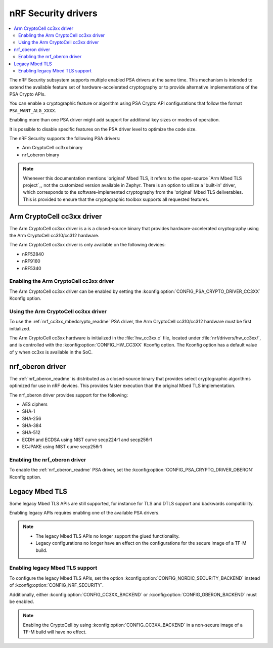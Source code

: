 .. _nrf_security_drivers:

nRF Security drivers
####################

.. contents::
   :local:
   :depth: 2

The nRF Security subsystem supports multiple enabled PSA drivers at the same time.
This mechanism is intended to extend the available feature set of hardware-accelerated cryptography or to provide alternative implementations of the PSA Crypto APIs.

You can enable a cryptographic feature or algorithm using PSA Crypto API configurations that follow the format ``PSA_WANT_ALG_XXXX``.

Enabling more than one PSA driver might add support for additional key sizes or modes of operation.

It is possible to disable specific features on the PSA driver level to optimize the code size.

The nRF Security supports the following PSA drivers:

* Arm CryptoCell cc3xx binary
* nrf_oberon binary

.. note::
   Whenever this documentation mentions 'original' Mbed TLS, it refers to the open-source `Arm Mbed TLS project`_, not the customized version available in Zephyr.
   There is an option to utilize a 'built-in' driver, which corresponds to the software-implemented cryptography from the 'original' Mbed TLS deliverables.
   This is provided to ensure that the cryptographic toolbox supports all requested features.

.. _nrf_security_drivers_cc3xx:

Arm CryptoCell cc3xx driver
***************************

The Arm CryptoCell cc3xx driver is a is a closed-source binary that provides hardware-accelerated cryptography using the Arm CryptoCell cc310/cc312 hardware.

The Arm CryptoCell cc3xx driver is only available on the following devices:

* nRF52840
* nRF9160
* nRF5340


Enabling the Arm CryptoCell cc3xx driver
========================================

The Arm CryptoCell cc3xx driver can be enabled by setting the :kconfig:option:`CONFIG_PSA_CRYPTO_DRIVER_CC3XX` Kconfig option.


Using the Arm CryptoCell cc3xx driver
=====================================

To use the :ref:`nrf_cc3xx_mbedcrypto_readme` PSA driver, the Arm CryptoCell cc310/cc312 hardware must be first initialized.

The Arm CryptoCell cc3xx hardware is initialized in the :file:`hw_cc3xx.c` file, located under :file:`nrf/drivers/hw_cc3xx/`, and is controlled with the :kconfig:option:`CONFIG_HW_CC3XX` Kconfig option.
The Kconfig option has a default value of ``y`` when cc3xx is available in the SoC.

.. _nrf_security_drivers_oberon:

nrf_oberon driver
*****************

The :ref:`nrf_oberon_readme` is distributed as a closed-source binary that provides select cryptographic algorithms optimized for use in nRF devices.
This provides faster execution than the original Mbed TLS implementation.

The nrf_oberon driver provides support for the following:

* AES ciphers
* SHA-1
* SHA-256
* SHA-384
* SHA-512
* ECDH and ECDSA using NIST curve secp224r1 and secp256r1
* ECJPAKE using NIST curve secp256r1

Enabling the nrf_oberon driver
==============================

To enable the :ref:`nrf_oberon_readme` PSA driver, set the :kconfig:option:`CONFIG_PSA_CRYPTO_DRIVER_OBERON` Kconfig option.

Legacy Mbed TLS
***************

Some legacy Mbed TLS APIs are still supported, for instance for TLS and DTLS support and backwards compatibility.

Enabling legacy APIs requires enabling one of the available PSA drivers.

.. note::
   * The legacy Mbed TLS APIs no longer support the glued functionality.
   * Legacy configurations no longer have an effect on the configurations for the secure image of a TF-M build.

Enabling legacy Mbed TLS support
================================

To configure the legacy Mbed TLS APIs, set the option :kconfig:option:`CONFIG_NORDIC_SECURITY_BACKEND` instead of :kconfig:option:`CONFIG_NRF_SECURITY`.

Additionally, either :kconfig:option:`CONFIG_CC3XX_BACKEND` or :kconfig:option:`CONFIG_OBERON_BACKEND` must be enabled.

.. note::
   Enabling the CryptoCell by using :kconfig:option:`CONFIG_CC3XX_BACKEND` in a non-secure image of a TF-M build will have no effect.
